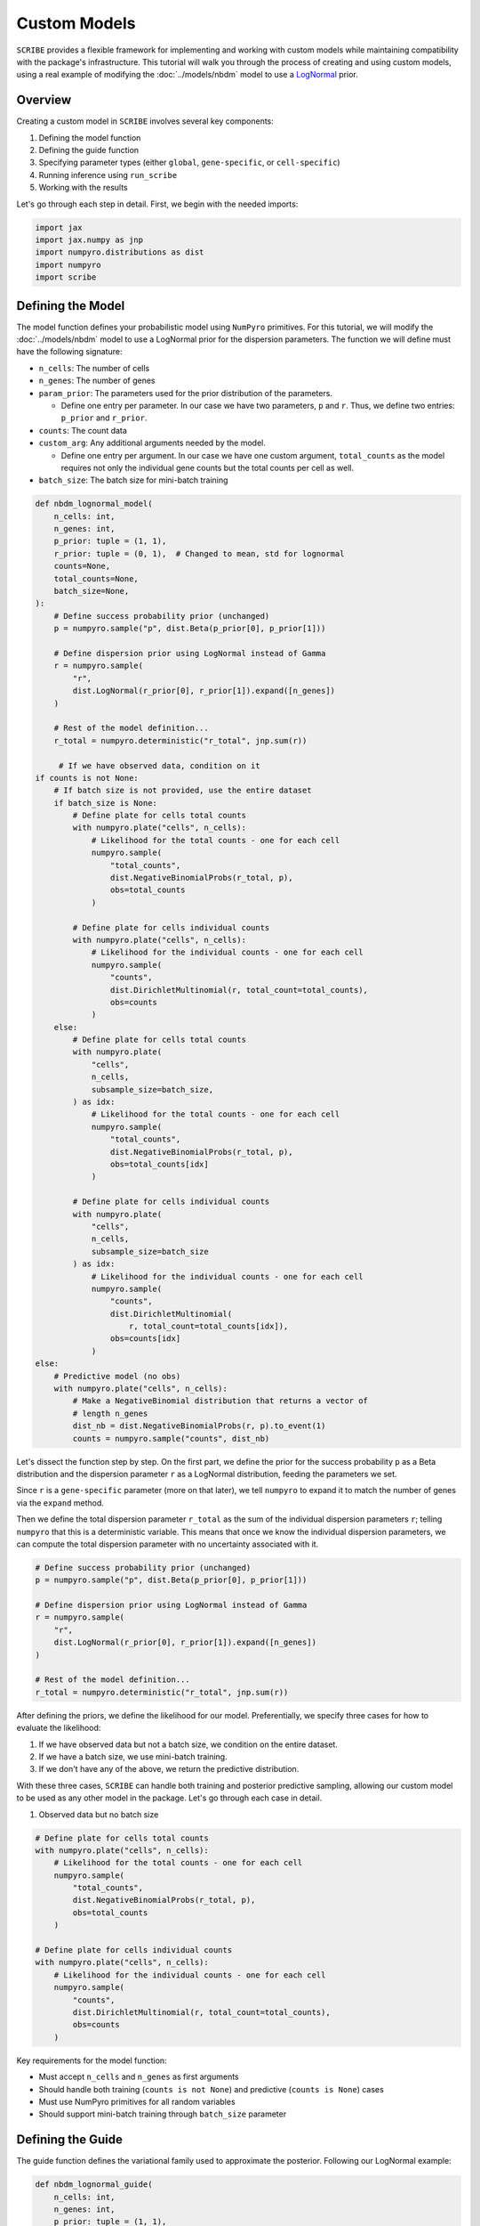 Custom Models
=============

``SCRIBE`` provides a flexible framework for implementing and working with custom
models while maintaining compatibility with the package's infrastructure. This
tutorial will walk you through the process of creating and using custom models,
using a real example of modifying the :doc:`../models/nbdm` model to use a
`LogNormal <https://en.wikipedia.org/wiki/Log-normal_distribution>`_ prior.

Overview
--------

Creating a custom model in ``SCRIBE`` involves several key components:

1. Defining the model function
2. Defining the guide function
3. Specifying parameter types (either ``global``, ``gene-specific``, or ``cell-specific``)
4. Running inference using ``run_scribe``
5. Working with the results

Let's go through each step in detail. First, we begin with the needed imports:

.. code-block:: python

    import jax
    import jax.numpy as jnp
    import numpyro.distributions as dist
    import numpyro
    import scribe

Defining the Model
------------------

The model function defines your probabilistic model using ``NumPyro``
primitives. For this tutorial, we will modify the :doc:`../models/nbdm` model to
use a LogNormal prior for the dispersion parameters. The function we will define
must have the following signature:

* ``n_cells``: The number of cells
* ``n_genes``: The number of genes
* ``param_prior``: The parameters used for the prior distribution of the parameters.

  - Define one entry per parameter. In our case we have two parameters, ``p``
    and ``r``. Thus, we define two entries: ``p_prior`` and ``r_prior``.

* ``counts``: The count data
* ``custom_arg``: Any additional arguments needed by the model.

  - Define one entry per argument. In our case we have one custom argument,
    ``total_counts`` as the model requires not only the individual gene counts
    but the total counts per cell as well.

* ``batch_size``: The batch size for mini-batch training

.. code-block:: python

    def nbdm_lognormal_model(
        n_cells: int,
        n_genes: int,
        p_prior: tuple = (1, 1),
        r_prior: tuple = (0, 1),  # Changed to mean, std for lognormal
        counts=None,
        total_counts=None,
        batch_size=None,
    ):
        # Define success probability prior (unchanged)
        p = numpyro.sample("p", dist.Beta(p_prior[0], p_prior[1]))

        # Define dispersion prior using LogNormal instead of Gamma
        r = numpyro.sample(
            "r", 
            dist.LogNormal(r_prior[0], r_prior[1]).expand([n_genes])
        )

        # Rest of the model definition...
        r_total = numpyro.deterministic("r_total", jnp.sum(r))

         # If we have observed data, condition on it
    if counts is not None:
        # If batch size is not provided, use the entire dataset
        if batch_size is None:
            # Define plate for cells total counts
            with numpyro.plate("cells", n_cells):
                # Likelihood for the total counts - one for each cell
                numpyro.sample(
                    "total_counts",
                    dist.NegativeBinomialProbs(r_total, p),
                    obs=total_counts
                )

            # Define plate for cells individual counts
            with numpyro.plate("cells", n_cells):
                # Likelihood for the individual counts - one for each cell
                numpyro.sample(
                    "counts",
                    dist.DirichletMultinomial(r, total_count=total_counts),
                    obs=counts
                )
        else:
            # Define plate for cells total counts
            with numpyro.plate(
                "cells",
                n_cells,
                subsample_size=batch_size,
            ) as idx:
                # Likelihood for the total counts - one for each cell
                numpyro.sample(
                    "total_counts",
                    dist.NegativeBinomialProbs(r_total, p),
                    obs=total_counts[idx]
                )

            # Define plate for cells individual counts
            with numpyro.plate(
                "cells",
                n_cells,
                subsample_size=batch_size
            ) as idx:
                # Likelihood for the individual counts - one for each cell
                numpyro.sample(
                    "counts",
                    dist.DirichletMultinomial(
                        r, total_count=total_counts[idx]),
                    obs=counts[idx]
                )
    else:
        # Predictive model (no obs)
        with numpyro.plate("cells", n_cells):
            # Make a NegativeBinomial distribution that returns a vector of
            # length n_genes
            dist_nb = dist.NegativeBinomialProbs(r, p).to_event(1)
            counts = numpyro.sample("counts", dist_nb)


Let's dissect the function step by step. On the first part, we define the prior
for the success probability ``p`` as a Beta distribution and the dispersion
parameter ``r`` as a LogNormal distribution, feeding the parameters we set.

Since ``r`` is a ``gene-specific`` parameter (more on that later), we tell
``numpyro`` to expand it to match the number of genes via the ``expand`` method.

Then we define the total dispersion parameter ``r_total`` as the sum of the
individual dispersion parameters ``r``; telling ``numpyro`` that this is a
deterministic variable. This means that once we know the individual dispersion
parameters, we can compute the total dispersion parameter with no uncertainty
associated with it.

.. code-block:: python

    # Define success probability prior (unchanged)
    p = numpyro.sample("p", dist.Beta(p_prior[0], p_prior[1]))

    # Define dispersion prior using LogNormal instead of Gamma
    r = numpyro.sample(
        "r", 
        dist.LogNormal(r_prior[0], r_prior[1]).expand([n_genes])
    )

    # Rest of the model definition...
    r_total = numpyro.deterministic("r_total", jnp.sum(r))

After defining the priors, we define the likelihood for our model.
Preferentially, we specify three cases for how to evaluate the likelihood:

1. If we have observed data but not a batch size, we condition on the entire
   dataset.
2. If we have a batch size, we use mini-batch training.
3. If we don't have any of the above, we return the predictive distribution.

With these three cases, ``SCRIBE`` can handle both training and posterior
predictive sampling, allowing our custom model to be used as any other model
in the package. Let's go through each case in detail.

1. Observed data but no batch size

.. code-block:: python

    # Define plate for cells total counts
    with numpyro.plate("cells", n_cells):
        # Likelihood for the total counts - one for each cell
        numpyro.sample(
            "total_counts",
            dist.NegativeBinomialProbs(r_total, p),
            obs=total_counts
        )

    # Define plate for cells individual counts
    with numpyro.plate("cells", n_cells):
        # Likelihood for the individual counts - one for each cell
        numpyro.sample(
            "counts",
            dist.DirichletMultinomial(r, total_count=total_counts),
            obs=counts
        )


Key requirements for the model function:

* Must accept ``n_cells`` and ``n_genes`` as first arguments
* Should handle both training (``counts is not None``) and predictive (``counts is None``) cases
* Must use NumPyro primitives for all random variables
* Should support mini-batch training through ``batch_size`` parameter

Defining the Guide
-----------------

The guide function defines the variational family used to approximate the posterior. Following our LogNormal example:

.. code-block:: python

    def nbdm_lognormal_guide(
        n_cells: int,
        n_genes: int,
        p_prior: tuple = (1, 1),
        r_prior: tuple = (0, 1),
        counts=None,
        total_counts=None,
        batch_size=None,
    ):
        # Parameters for p (using Beta)
        alpha_p = numpyro.param(
            "alpha_p",
            jnp.array(p_prior[0]),
            constraint=numpyro.distributions.constraints.positive
        )
        beta_p = numpyro.param(
            "beta_p",
            jnp.array(p_prior[1]),
            constraint=numpyro.distributions.constraints.positive
        )

        # Parameters for r (using LogNormal)
        mu_r = numpyro.param(
            "mu_r",
            jnp.ones(n_genes) * r_prior[0],
            constraint=numpyro.distributions.constraints.real
        )
        sigma_r = numpyro.param(
            "sigma_r",
            jnp.ones(n_genes) * r_prior[1],
            constraint=numpyro.distributions.constraints.positive
        )

        # Sample from variational distributions
        numpyro.sample("p", dist.Beta(alpha_p, beta_p))
        numpyro.sample("r", dist.LogNormal(mu_r, sigma_r))

Key points for the guide:

* Must match model's signature exactly
* Parameters should be registered using ``numpyro.param``
* Use appropriate constraints for parameters
* Sample from variational distributions using same names as model

Specifying Parameter Types
-------------------------

SCRIBE needs to know how to handle different parameters in your model. This is done through the ``param_spec`` dictionary:

.. code-block:: python

    param_spec = {
        "alpha_p": {"type": "global"},
        "beta_p": {"type": "global"},
        "mu_r": {"type": "gene-specific"},
        "sigma_r": {"type": "gene-specific"}
    }

Each parameter must be categorized as one of:

* ``"global"``: Single value shared across all cells/genes
* ``"gene-specific"``: One value per gene
* ``"cell-specific"``: One value per cell

For mixture models, add ``"component_specific": True`` to parameters that vary by component.

Running Inference
----------------

Use ``run_scribe`` with your custom model, guide, and parameter specification:

.. code-block:: python

    results = scribe.run_scribe(
        counts=counts,
        custom_model=nbdm_lognormal_model,
        custom_guide=nbdm_lognormal_guide,
        custom_args={
            "total_counts": jnp.sum(counts, axis=1)
        },
        param_spec=param_spec,
        n_steps=10000,
        batch_size=512,
        prior_params={
            "p_prior": (1, 1),
            "r_prior": (0, 1)
        }
    )

Key arguments:

* ``custom_model``: Your model function
* ``custom_guide``: Your guide function
* ``custom_args``: Additional arguments needed by your model/guide
* ``param_spec``: Parameter type specification
* ``prior_params``: Prior parameters for your model

Working with Results
------------------

Results from custom models are returned as ``CustomResults`` objects, which provide the same interface as built-in models:

.. code-block:: python

    # Get learned parameters
    params = results.params
    
    # Get distributions (requires implementing get_distributions_fn)
    distributions = results.get_distributions()
    
    # Generate posterior samples
    samples = results.get_posterior_samples(n_samples=1000)
    
    # Get predictive samples
    predictions = results.get_predictive_samples()

Optional Extensions
------------------

The ``CustomResults`` class supports several optional extensions:

1. Custom distribution access:

.. code-block:: python

    def get_distributions_fn(params, backend="scipy"):
        if backend == "scipy":
            return {
                'p': stats.beta(params['alpha_p'], params['beta_p']),
                'r': stats.lognorm(
                    s=params['sigma_r'],
                    scale=np.exp(params['mu_r'])
                )
            }
        elif backend == "numpyro":
            return {
                'p': dist.Beta(params['alpha_p'], params['beta_p']),
                'r': dist.LogNormal(params['mu_r'], params['sigma_r'])
            }

    # Pass to run_scribe
    results = scribe.run_scribe(
        ...,
        get_distributions_fn=get_distributions_fn
    )

2. Custom model arguments:

.. code-block:: python

    def get_model_args_fn(results):
        return {
            'n_cells': results.n_cells,
            'n_genes': results.n_genes,
            'my_custom_arg': results.custom_value
        }

    # Pass to run_scribe
    results = scribe.run_scribe(
        ...,
        get_model_args_fn=get_model_args_fn
    )

3. Custom log likelihood function:

.. code-block:: python

    def custom_log_likelihood_fn(counts, params):
        # Compute log likelihood
        return log_prob

    # Pass to run_scribe
    results = scribe.run_scribe(
        ...,
        custom_log_likelihood_fn=custom_log_likelihood_fn
    )

Best Practices
-------------

1. **Model Design**:
   * Start from existing models when possible
   * Keep track of dimensionality (cells vs genes)
   * Use appropriate constraints for parameters
   * Support both training and prediction modes

2. **Guide Design**:
   * Match model parameters exactly
   * Initialize variational parameters sensibly
   * Use mean-field approximation when possible
   * Consider parameter constraints carefully

3. **Parameter Specification**:
   * Be explicit about parameter types
   * Consider dimensionality requirements
   * Document parameter relationships
   * Test with small datasets first

4. **Testing**:
   * Verify model runs with small datasets
   * Check parameter ranges make sense
   * Test both training and prediction
   * Validate results against known cases

Common Issues
------------

1. **Dimension Mismatch**:
   * Check parameter shapes match expectations
   * Verify broadcast operations work correctly
   * Ensure mini-batch handling is correct

2. **Memory Issues**:
   * Use appropriate batch sizes
   * Avoid unnecessary parameter expansion
   * Monitor device memory usage

3. **Numerical Stability**:
   * Use appropriate parameter constraints
   * Consider log-space computations
   * Initialize parameters carefully

4. **Convergence Problems**:
   * Check learning rate and optimization settings
   * Monitor loss during training
   * Verify parameter updates occur

See Also
--------

* :doc:`nbdm` - Details on the base NBDM model
* :doc:`results` - Working with result objects
* NumPyro's `documentation <https://num.pyro.ai/en/stable/>`_ for distribution details